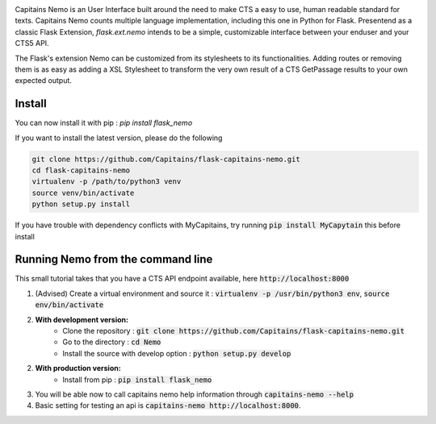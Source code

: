 
.. image:: https://readthedocs.org/projects/flask-capitains-nemo/badge/?version=latest
    :alt: Documentation
    :target: http://flask-capitains-nemo.readthedocs.org

.. image:: https://travis-ci.org/Capitains/flask-capitains-nemo.svg
    :alt: Build status
    :target: https://travis-ci.org/Capitains/flask-capitains-nemo

.. image:: https://coveralls.io/repos/Capitains/flask-capitains-nemo/badge.svg?branch=master&service=github
    :alt: Coverage
  :target: https://coveralls.io/github/Capitains/flask-capitains-nemo?branch=master

.. image:: https://badge.fury.io/py/flask_nemo.svg
    :target: https://badge.fury.io/py/flask_nemo

Capitains Nemo is an User Interface built around the need to make CTS a easy to use, human readable standard for texts. 
Capitains Nemo counts multiple language implementation, including this one in Python for Flask. Presentend as a classic Flask
Extension, `flask.ext.nemo` intends to be a simple, customizable interface between your enduser and your CTS5 API.

The Flask's extension Nemo can be customized from its stylesheets to its functionalities. Adding routes or removing them is
as easy as adding a XSL Stylesheet to transform the very own result of a CTS GetPassage results to your own expected output.

Install
#######

You can now install it with pip : `pip install flask_nemo`

If you want to install the latest version, please do the following

.. code-block:: shell

    git clone https://github.com/Capitains/flask-capitains-nemo.git
    cd flask-capitains-nemo
    virtualenv -p /path/to/python3 venv
    source venv/bin/activate
    python setup.py install
    
If you have trouble with dependency conflicts with MyCapitains, try running :code:`pip install MyCapytain` this before install


Running Nemo from the command line
######################################

This small tutorial takes that you have a CTS API endpoint available, here :code:`http://localhost:8000`


1. (Advised) Create a virtual environment and source it : :code:`virtualenv -p /usr/bin/python3 env`, :code:`source env/bin/activate`
2. **With development version:**
    - Clone the repository : :code:`git clone https://github.com/Capitains/flask-capitains-nemo.git`
    - Go to the directory : :code:`cd Nemo`
    - Install the source with develop option : :code:`python setup.py develop`
2. **With production version:**
    - Install from pip : :code:`pip install flask_nemo`
3. You will be able now to call capitains nemo help information through :code:`capitains-nemo --help`
4. Basic setting for testing an api is :code:`capitains-nemo http://localhost:8000`.
